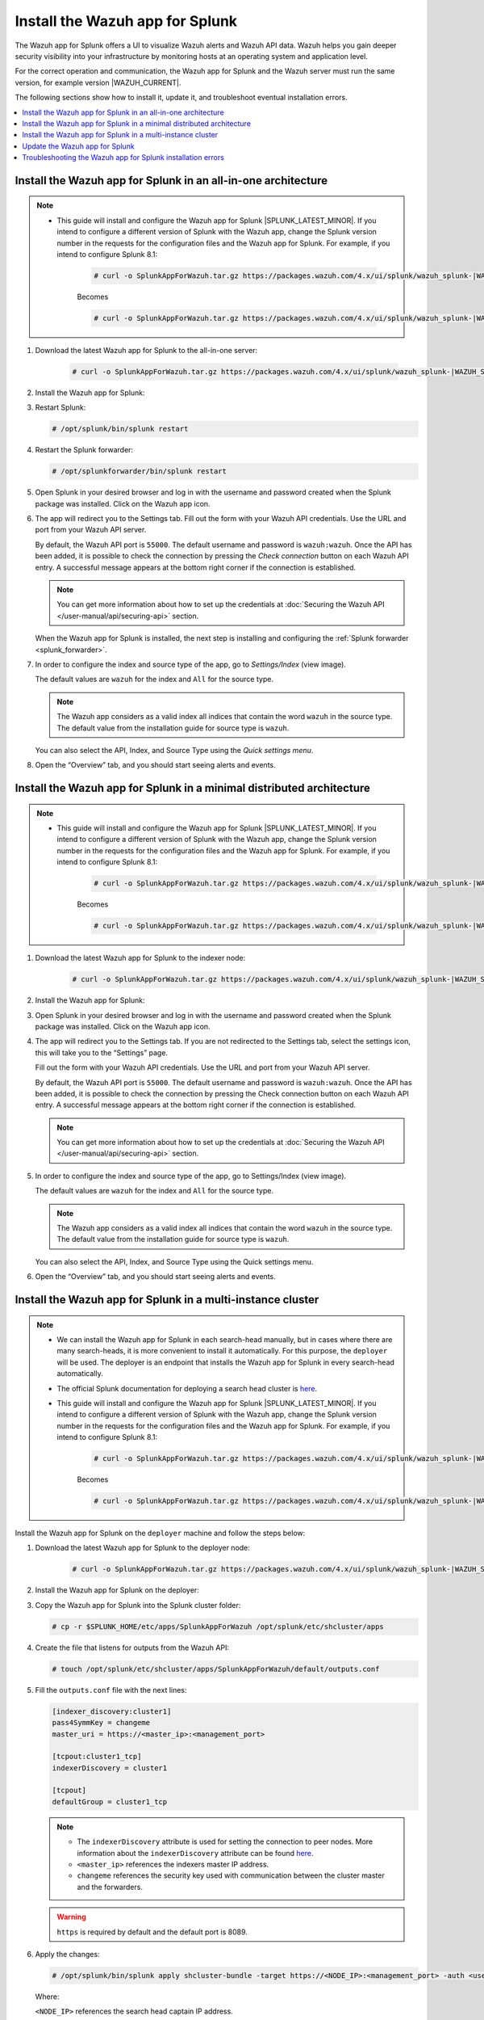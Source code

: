 .. Copyright (C) 2015, Wazuh, Inc.

.. meta::
   :description: Wazuh installation guide for Splunk.

Install the Wazuh app for Splunk
================================

The Wazuh app for Splunk offers a UI to visualize Wazuh alerts and Wazuh API data. Wazuh helps you gain deeper security visibility into your infrastructure by monitoring hosts at an operating system and application level.

For the correct operation and communication, the Wazuh app for Splunk and the Wazuh server must run the same version, for example version |WAZUH_CURRENT|.

The following sections show how to install it, update it, and troubleshoot eventual installation errors.

.. contents::
   :local:
   :depth: 1
   :backlinks: none

.. thumbnail:: /images/splunk-app/12.png
   :align: center
   :width: 80%

Install the Wazuh app for Splunk in an all-in-one architecture
--------------------------------------------------------------

.. note::      

      - This guide will install and configure the Wazuh app for Splunk |SPLUNK_LATEST_MINOR|. If you intend to configure a different version of Splunk with the Wazuh app, change the Splunk version number in the requests for the configuration files and the Wazuh app for Splunk. For example, if you intend to configure Splunk 8.1:

         .. code-block:: console

            # curl -o SplunkAppForWazuh.tar.gz https://packages.wazuh.com/4.x/ui/splunk/wazuh_splunk-|WAZUH_SPLUNK_CURRENT|_|SPLUNK_LATEST_MINOR|-|WAZUH_SPLUNK_REV_CURRENT_LATEST|.tar.gz


         Becomes

         .. code-block:: console
            
            # curl -o SplunkAppForWazuh.tar.gz https://packages.wazuh.com/4.x/ui/splunk/wazuh_splunk-|WAZUH_SPLUNK_CURRENT|_8.1-|WAZUH_SPLUNK_REV_CURRENT_8.1|.tar.gz


#. Download the latest Wazuh app for Splunk to the all-in-one server:

         .. code-block:: console      

            # curl -o SplunkAppForWazuh.tar.gz https://packages.wazuh.com/4.x/ui/splunk/wazuh_splunk-|WAZUH_SPLUNK_CURRENT|_|SPLUNK_LATEST_MINOR|-|WAZUH_SPLUNK_REV_CURRENT_LATEST|.tar.gz


#. Install the Wazuh app for Splunk:

   .. tabs::
      
      .. group-tab:: CLI mode
        
         .. code-block:: console
            
            # /opt/splunk/bin/splunk install app SplunkAppForWazuh.tar.gz
                
      .. group-tab:: Web GUI
        
         Apps -> Manage apps -> Install app from file

#. Restart Splunk:

   .. code-block:: console
    
      # /opt/splunk/bin/splunk restart

#. Restart the Splunk forwarder:

   .. code-block:: console
    
      # /opt/splunkforwarder/bin/splunk restart

#. Open Splunk in your desired browser and log in with the username and password created when the Splunk package was installed. Click on the Wazuh app icon.

#. The app will redirect you to the Settings tab. Fill out the form with your Wazuh API credentials. Use the URL and port from your Wazuh API server.

   By default, the Wazuh API port is ``55000``. The default username and password is ``wazuh:wazuh``. Once the API has been added, it is possible to check the connection by pressing the `Check connection` button on each Wazuh API entry. A successful message appears at the bottom right corner if the connection is established.

   .. note::
    
      You can get more information about how to set up the credentials at :doc:`Securing the Wazuh API </user-manual/api/securing-api>` section.

   .. thumbnail:: /images/splunk-app/13.png
      :align: left
      :width: 100%

   When the Wazuh app for Splunk is installed, the next step is installing and configuring the :ref:`Splunk forwarder <splunk_forwarder>`.

#. In order to configure the index and source type of the app, go to `Settings/Index` (view image).

   The default values are ``wazuh`` for the index and ``All`` for the source type.

   .. note::
      
      The Wazuh app considers as a valid index all indices that contain the word ``wazuh`` in the source type. The default value from the installation guide for source type is ``wazuh``.

   .. thumbnail:: /images/splunk-app/14.png
      :align: left
      :width: 100%

   You can also select the API, Index, and Source Type using the `Quick settings menu`.

#. Open the “Overview” tab, and you should start seeing alerts and events.

   .. thumbnail:: /images/splunk-app/15.png
      :align: left
      :width: 100%

Install the Wazuh app for Splunk in a minimal distributed architecture
----------------------------------------------------------------------

.. note::      

      - This guide will install and configure the Wazuh app for Splunk |SPLUNK_LATEST_MINOR|. If you intend to configure a different version of Splunk with the Wazuh app, change the Splunk version number in the requests for the configuration files and the Wazuh app for Splunk. For example, if you intend to configure Splunk 8.1:

         .. code-block:: console

            # curl -o SplunkAppForWazuh.tar.gz https://packages.wazuh.com/4.x/ui/splunk/wazuh_splunk-|WAZUH_SPLUNK_CURRENT|_|SPLUNK_LATEST_MINOR|-|WAZUH_SPLUNK_REV_CURRENT_LATEST|.tar.gz


         Becomes

         .. code-block:: console
            
            # curl -o SplunkAppForWazuh.tar.gz https://packages.wazuh.com/4.x/ui/splunk/wazuh_splunk-|WAZUH_SPLUNK_CURRENT|_8.1-|WAZUH_SPLUNK_REV_CURRENT_8.1|.tar.gz


#. Download the latest Wazuh app for Splunk to the indexer node:

         .. code-block:: console
            
            # curl -o SplunkAppForWazuh.tar.gz https://packages.wazuh.com/4.x/ui/splunk/wazuh_splunk-|WAZUH_SPLUNK_CURRENT|_|SPLUNK_LATEST_MINOR|-|WAZUH_SPLUNK_REV_CURRENT_LATEST|


#. Install the Wazuh app for Splunk:

   .. tabs::
      
      .. group-tab:: CLI mode
        
         .. code-block:: console
            
           # /opt/splunk/bin/splunk install app SplunkAppForWazuh.tar.gz
           # /opt/splunk/bin/splunk restart
                
      .. group-tab:: Web GUI
        
         Apps -> Manage apps -> Install app from file

#. Open Splunk in your desired browser and log in with the username and password created when the Splunk package was installed. Click on the Wazuh app icon.

#. The app will redirect you to the Settings tab. If you are not redirected to the Settings tab, select the settings icon, this will take you to the “Settings” page.

   .. thumbnail:: /images/splunk-app/16.png
      :align: left
      :width: 100%

   Fill out the form with your Wazuh API credentials. Use the URL and port from your Wazuh API server.
        
   By default, the Wazuh API port is ``55000``. The default username and password is ``wazuh:wazuh``. Once the API has been added, it is possible to check the connection by pressing the Check connection button on each Wazuh API entry. A successful message appears at the bottom right corner if the connection is established.
    
   .. note::
    
      You can get more information about how to set up the credentials at :doc:`Securing the Wazuh API </user-manual/api/securing-api>` section.

   .. thumbnail:: /images/splunk-app/17.png
      :align: left
      :width: 100%

#. In order to configure the index and source type of the app, go to Settings/Index (view image).

   The default values are ``wazuh`` for the index and ``All`` for the source type.

   .. note::

      The Wazuh app considers as a valid index all indices that contain the word ``wazuh`` in the source type. The default value from the installation guide for source type is ``wazuh``.

   .. thumbnail:: /images/splunk-app/18.png
      :align: left
      :width: 100%
        
   You can also select the API, Index, and Source Type using the Quick settings menu.
    
#. Open the “Overview” tab, and you should start seeing alerts and events.

   .. thumbnail:: /images/splunk-app/19.png
      :align: left
      :width: 100%

Install the Wazuh app for Splunk in a multi-instance cluster
------------------------------------------------------------

.. note::

   -  We can install the Wazuh app for Splunk in each search-head manually, but in cases where there are many search-heads, it is more convenient to install it automatically. For this purpose, the ``deployer`` will be used. The deployer is an endpoint that installs the Wazuh app for Splunk in every search-head automatically.
    
   -  The official Splunk documentation for deploying a search head cluster is `here <https://docs.splunk.com/Documentation/Splunk/|SPLUNK_LATEST|/Deploy/SHCwithindexers>`__.

   -  This guide will install and configure the Wazuh app for Splunk |SPLUNK_LATEST_MINOR|. If you intend to configure a different version of Splunk with the Wazuh app, change the Splunk version number in the requests for the configuration files and the Wazuh app for Splunk. For example, if you intend to configure Splunk 8.1:

         .. code-block:: console

            # curl -o SplunkAppForWazuh.tar.gz https://packages.wazuh.com/4.x/ui/splunk/wazuh_splunk-|WAZUH_SPLUNK_CURRENT|_|SPLUNK_LATEST_MINOR|-|WAZUH_SPLUNK_REV_CURRENT_LATEST|.tar.gz


         Becomes

         .. code-block:: console
            
            # curl -o SplunkAppForWazuh.tar.gz https://packages.wazuh.com/4.x/ui/splunk/wazuh_splunk-|WAZUH_SPLUNK_CURRENT|_8.1-|WAZUH_SPLUNK_REV_CURRENT_8.1|.tar.gz


Install the Wazuh app for Splunk on the ``deployer`` machine and follow the steps below:

#. Download the latest Wazuh app for Splunk to the deployer node:

         .. code-block:: console
            
            # curl -o SplunkAppForWazuh.tar.gz https://packages.wazuh.com/4.x/ui/splunk/wazuh_splunk-|WAZUH_SPLUNK_CURRENT|_|SPLUNK_LATEST_MINOR|-|WAZUH_SPLUNK_REV_CURRENT_LATEST|.tar.gz



#. Install the Wazuh app for Splunk on the deployer:

   .. tabs::

      .. group-tab:: CLI mode

         .. code-block:: console

            # /opt/splunk/bin/splunk install app SplunkAppForWazuh.tar.gz
            # /opt/splunk/bin/splunk restart

#. Copy the Wazuh app for Splunk into the Splunk cluster folder:

   .. code-block:: console

      # cp -r $SPLUNK_HOME/etc/apps/SplunkAppForWazuh /opt/splunk/etc/shcluster/apps

#. Create the file that listens for outputs from the Wazuh API:

   .. code-block:: console

      # touch /opt/splunk/etc/shcluster/apps/SplunkAppForWazuh/default/outputs.conf

#. Fill the ``outputs.conf`` file with the next lines:

   .. code-block:: yaml

      [indexer_discovery:cluster1]
      pass4SymmKey = changeme
      master_uri = https://<master_ip>:<management_port>

      [tcpout:cluster1_tcp]
      indexerDiscovery = cluster1

      [tcpout]
      defaultGroup = cluster1_tcp

   .. note::

      -  The ``indexerDiscovery`` attribute is used for setting the connection to peer nodes. More information about the ``indexerDiscovery`` attribute can be found `here <https://docs.splunk.com/Documentation/Splunk/7.1.3/Indexer/indexerdiscovery>`__.
      -  ``<master_ip>`` references the indexers master IP address.
      -  ``changeme`` references the security key used with communication between the cluster master and the forwarders.

   .. warning::

      ``https`` is required by default and the default port is 8089.

#. Apply the changes:

   .. code-block:: console

      # /opt/splunk/bin/splunk apply shcluster-bundle -target https://<NODE_IP>:<management_port> -auth <user>:<password>
   
   Where:

   | ``<NODE_IP>`` references the search head captain IP address.
   | ``<port>`` references the search head captain management port.

   Now, we should have the ``/opt/splunk/etc/apps/SplunkAppForWazuh`` in every ``search head``.

#. Open a Splunk search head instance in your desired browser and log in with the username and password created when the Splunk search head package was installed. Click on the Wazuh app icon.

#. The app will redirect you to the Settings tab. If you are not redirected to the Settings tab, select the settings icon, this will take you to the “Settings” page.

   .. thumbnail:: /images/splunk-app/20.png
      :align: left
      :width: 100%

   Fill out the form with your Wazuh API credentials. Use the URL and port from your Wazuh master node.
    
   By default, the Wazuh API port is ``55000``. The default username and password is ``wazuh:wazuh``. Once the API has been added, it is possible to check the connection by pressing the Check connection button on each Wazuh API entry. A successful message appears at the bottom right corner if the connection is established.

   .. note::
    
      You can get more information about how to set up the credentials at :doc:`Securing the Wazuh API </user-manual/api/securing-api>` section.

   .. thumbnail:: /images/splunk-app/21.png
      :align: left
      :width: 100%
        
#. In order to configure the index and source type of the app, go to Settings/Index (view image).

   The default values are ``wazuh`` for the index and ``All`` for the source type.
    
   .. note::
    
      The Wazuh app considers as a valid index all indices that contain the word ``wazuh`` in the source type. The default value from the installation guide for source type is ``wazuh``.

   .. thumbnail:: /images/splunk-app/22.png
      :align: left
      :width: 100%
    
   You can also select the API, Index, and Source Type using the Quick settings menu.

#. Open the “Overview” tab, and you should start seeing alerts and events.

   .. thumbnail:: /images/splunk-app/23.png
      :align: left
      :width: 100%    
        
Update the Wazuh app for Splunk
-------------------------------

#. To perform the update, the Wazuh app for Splunk must be deleted from the deployer and reinstalled by following the previous steps:

   .. code-block:: console

      # rm -rf /opt/splunk/etc/shcluster/apps/SplunkAppForWazuh

#. Then, synchronize the search heads with the option ``-force``.This will delete the Wazuh app for Splunk from the search heads:

   .. code-block:: console

      # /opt/splunk/bin/splunk apply shcluster-bundle -force true -target https://<NODE_IP>:<management_port> -auth <user>:<password> -f



Troubleshooting the Wazuh app for Splunk installation errors
------------------------------------------------------------

In some situations, after installing the Wazuh app for Splunk, the API input boxes do not show. Follow the steps below to fix this behavior:

#. Check the permissions on ``/opt/splunk/var/lib/splunk/kvstore/mongo/splunk.key``:

   .. code-block:: console

      # ls -lhs /opt/splunk/var/lib/splunk/kvstore/mongo/splunk.key

#. If the permissions are not set to ``400``, update them:

   .. code-block:: console

      # chmod -R 400 /opt/splunk/var/lib/splunk/kvstore/mongo/splunk.key
